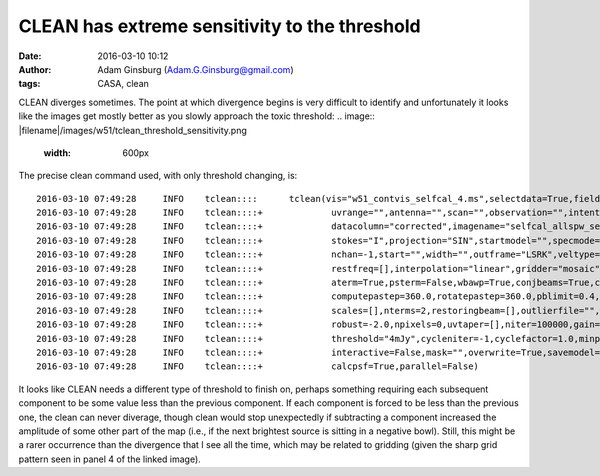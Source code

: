 CLEAN has extreme sensitivity to the threshold
##############################################
:date: 2016-03-10 10:12
:author: Adam Ginsburg (Adam.G.Ginsburg@gmail.com)
:tags: CASA, clean


CLEAN diverges sometimes.  The point at which divergence begins is very
difficult to identify and unfortunately it looks like the images get mostly
better as you slowly approach the toxic threshold:
.. image:: |filename|/images/w51/tclean_threshold_sensitivity.png
   :width: 600px


The precise clean command used, with only threshold changing, is::

    2016-03-10 07:49:28     INFO    tclean::::      tclean(vis="w51_contvis_selfcal_4.ms",selectdata=True,field="",spw="",timerange="",
    2016-03-10 07:49:28     INFO    tclean::::+             uvrange="",antenna="",scan="",observation="",intent="",
    2016-03-10 07:49:28     INFO    tclean::::+             datacolumn="corrected",imagename="selfcal_allspw_selfcal_4ampphase_mfs_tclean_deeper_4mJy",imsize=[3072, 3072],cell="0.05arcsec",phasecenter="J2000 19:23:41.629000 +14.30.42.38000",
    2016-03-10 07:49:28     INFO    tclean::::+             stokes="I",projection="SIN",startmodel="",specmode="mfs",reffreq="",
    2016-03-10 07:49:28     INFO    tclean::::+             nchan=-1,start="",width="",outframe="LSRK",veltype="radio",
    2016-03-10 07:49:28     INFO    tclean::::+             restfreq=[],interpolation="linear",gridder="mosaic",facets=1,wprojplanes=1,
    2016-03-10 07:49:28     INFO    tclean::::+             aterm=True,psterm=False,wbawp=True,conjbeams=True,cfcache="",
    2016-03-10 07:49:28     INFO    tclean::::+             computepastep=360.0,rotatepastep=360.0,pblimit=0.4,normtype="flatnoise",deconvolver="clark",
    2016-03-10 07:49:28     INFO    tclean::::+             scales=[],nterms=2,restoringbeam=[],outlierfile="",weighting="briggs",
    2016-03-10 07:49:28     INFO    tclean::::+             robust=-2.0,npixels=0,uvtaper=[],niter=100000,gain=0.1,
    2016-03-10 07:49:28     INFO    tclean::::+             threshold="4mJy",cycleniter=-1,cyclefactor=1.0,minpsffraction=0.05,maxpsffraction=0.8,
    2016-03-10 07:49:28     INFO    tclean::::+             interactive=False,mask="",overwrite=True,savemodel="modelcolumn",calcres=True,
    2016-03-10 07:49:28     INFO    tclean::::+             calcpsf=True,parallel=False)


It looks like CLEAN needs a different type of threshold to finish on, perhaps
something requiring each subsequent component to be some value less than the
previous component.  If each component is forced to be less than the previous
one, the clean can never diverage, though clean would stop unexpectedly if
subtracting a component increased the amplitude of some other part of the map
(i.e., if the next brightest source is sitting in a negative bowl).  Still,
this might be a rarer occurrence than the divergence that I see all the time,
which may be related to gridding (given the sharp grid pattern seen in panel 4
of the linked image).
